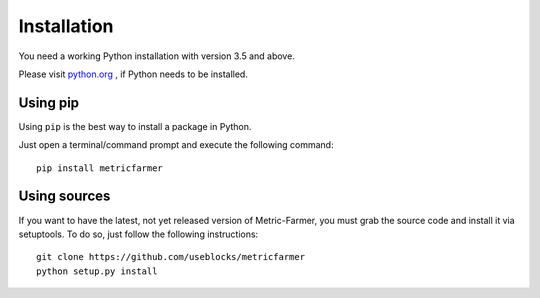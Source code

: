 Installation
============
You need a working Python installation with version 3.5 and above.

Please visit `python.org <https://python.org>`_ , if Python needs to be installed.


Using pip
---------
Using ``pip`` is the best way to install a package in Python.

Just open a terminal/command prompt and execute the following command::

    pip install metricfarmer

Using sources
-------------
If you want to have the latest, not yet released version of Metric-Farmer, you must grab the source code and install
it via setuptools. To do so, just follow the following instructions::

    git clone https://github.com/useblocks/metricfarmer
    python setup.py install

